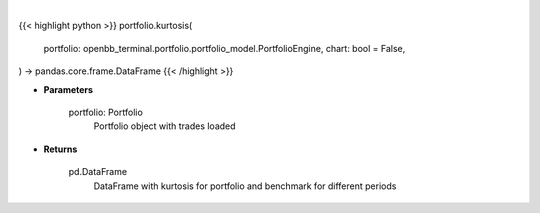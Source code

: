 .. role:: python(code)
    :language: python
    :class: highlight

|

.. raw:: html

    <h3>
    > Getting data
    </h3>

{{< highlight python >}}
portfolio.kurtosis(
    portfolio: openbb_terminal.portfolio.portfolio_model.PortfolioEngine,
    chart: bool = False,
) -> pandas.core.frame.DataFrame
{{< /highlight >}}

.. raw:: html

    <p>
    Class method that retrieves kurtosis for portfolio and benchmark selected
    </p>

* **Parameters**

    portfolio: Portfolio
        Portfolio object with trades loaded

* **Returns**

    pd.DataFrame
        DataFrame with kurtosis for portfolio and benchmark for different periods
